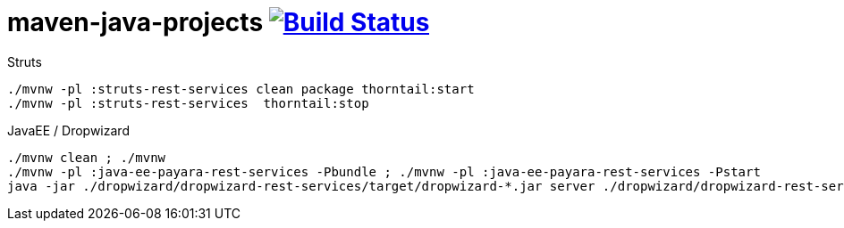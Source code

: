 = maven-java-projects image:https://travis-ci.org/daggerok/maven-java-projects.svg?branch=master["Build Status", link="https://travis-ci.org/daggerok/maven-java-projects"]

.Struts
[source,bash]
----
./mvnw -pl :struts-rest-services clean package thorntail:start
./mvnw -pl :struts-rest-services  thorntail:stop
----

.JavaEE / Dropwizard
[source,bash]
----
./mvnw clean ; ./mvnw
./mvnw -pl :java-ee-payara-rest-services -Pbundle ; ./mvnw -pl :java-ee-payara-rest-services -Pstart
java -jar ./dropwizard/dropwizard-rest-services/target/dropwizard-*.jar server ./dropwizard/dropwizard-rest-services/config.yml
----
